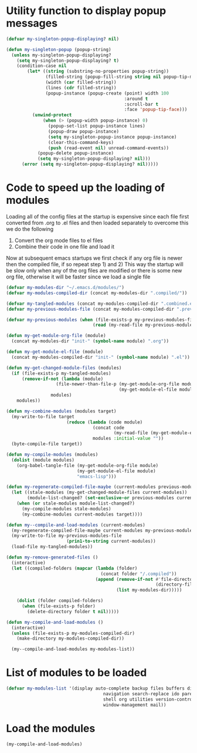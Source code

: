 * Utility function to display popup messages
  #+begin_src emacs-lisp
    (defvar my-singleton-popup-displaying? nil)
    
    (defun my-singleton-popup (popup-string)
      (unless my-singleton-popup-displaying?
        (setq my-singleton-popup-displaying? t)
        (condition-case nil
            (let* ((string (substring-no-properties popup-string))
                   (filled-string (popup-fill-string string nil popup-tip-max-width))
                   (width (car filled-string))
                   (lines (cdr filled-string))
                   (popup-instance (popup-create (point) width 100
                                                 :around t
                                                 :scroll-bar t
                                                 :face 'popup-tip-face)))
              (unwind-protect
                  (when (> (popup-width popup-instance) 0)                   ; not to be corrupted
                    (popup-set-list popup-instance lines)
                    (popup-draw popup-instance)
                    (setq my-singleton-popup-instance popup-instance)
                    (clear-this-command-keys)
                    (push (read-event nil) unread-command-events))
                (popup-delete popup-instance)
                (setq my-singleton-popup-displaying? nil)))
          (error (setq my-singleton-popup-displaying? nil)))))
    
  #+end_src


* Code to speed up the loading of modules
  Loading all of the config files at the startup is expensive since 
  each file first converted from .org to .el files and then loaded 
  separately to overcome this we do the following 
  1) Convert the org mode files to el files 
  2) Combine their code in one file and load it
  
  Now at subsequent emacs startups we first check if any org
  file is newer then the compiled file, if so repeat step 1) and 2)
  This way the startup will be slow only when any of the org files
  are modified or there is some new org file, otherwise it will be
  faster since we load a single file
  #+begin_src emacs-lisp    
    (defvar my-modules-dir "~/.emacs.d/modules/")
    (defvar my-modules-compiled-dir (concat my-modules-dir ".compiled/"))
    
    (defvar my-tangled-modules (concat my-modules-compiled-dir ".combined.el"))
    (defvar my-previous-modules-file (concat my-modules-compiled-dir ".previous-modules"))
    
    (defvar my-previous-modules (when (file-exists-p my-previous-modules-file)
                                     (read (my-read-file my-previous-modules-file))))
    
    (defun my-get-module-org-file (module)
      (concat my-modules-dir "init-" (symbol-name module) ".org"))
    
    (defun my-get-module-el-file (module)
      (concat my-modules-compiled-dir "init-" (symbol-name module) ".el"))
    
    (defun my-get-changed-module-files (modules)
      (if (file-exists-p my-tangled-modules)
          (remove-if-not (lambda (module)
                       (file-newer-than-file-p (my-get-module-org-file module)
                                               (my-get-module-el-file module)))
                     modules)
        modules))
    
    (defun my-combine-modules (modules target)
      (my-write-to-file target
                           (reduce (lambda (code module)
                                     (concat code
                                             (my-read-file (my-get-module-el-file module))))
                                     modules :initial-value ""))
      (byte-compile-file target))
    
    (defun my-compile-modules (modules)
      (dolist (module modules)
        (org-babel-tangle-file (my-get-module-org-file module)
                               (my-get-module-el-file module)
                               "emacs-lisp")))
    
    (defun my-regenerate-compiled-file-maybe (current-modules previous-modules target)
      (let ((stale-modules (my-get-changed-module-files current-modules))
            (module-list-changed? (set-exclusive-or previous-modules current-modules)))
        (when (or stale-modules module-list-changed?)
          (my-compile-modules stale-modules)
          (my-combine-modules current-modules target))))
    
    (defun my--compile-and-load-modules (current-modules)
      (my-regenerate-compiled-file-maybe current-modules my-previous-modules my-tangled-modules)
      (my-write-to-file my-previous-modules-file
                           (prin1-to-string current-modules))
      (load-file my-tangled-modules))
    
    (defun my-remove-generated-files ()
      (interactive)
      (let ((compiled-folders (mapcar (lambda (folder)
                                        (concat folder "/.compiled"))
                                      (append (remove-if-not #'file-directory-p
                                                             (directory-files my-langs-dir t "[^.]+"))
                                              (list my-modules-dir)))))
    
        (dolist (folder compiled-folders)
          (when (file-exists-p folder)
            (delete-directory folder t nil)))))
    
    (defun my-compile-and-load-modules ()
      (interactive)
      (unless (file-exists-p my-modules-compiled-dir)
        (make-directory my-modules-compiled-dir))
    
      (my--compile-and-load-modules my-modules-list))
  #+end_src


* List of modules to be loaded
  #+begin_src emacs-lisp
    (defvar my-modules-list '(display auto-complete backup files buffers dired editing
                                         navigation search-replace ido parenthesis syntax-check 
                                         shell org utilities version-control yasnippet project
                                         window-management mail))
  #+end_src

  
* Load the modules
  #+begin_src emacs-lisp
    (my-compile-and-load-modules)
  #+end_src
  

